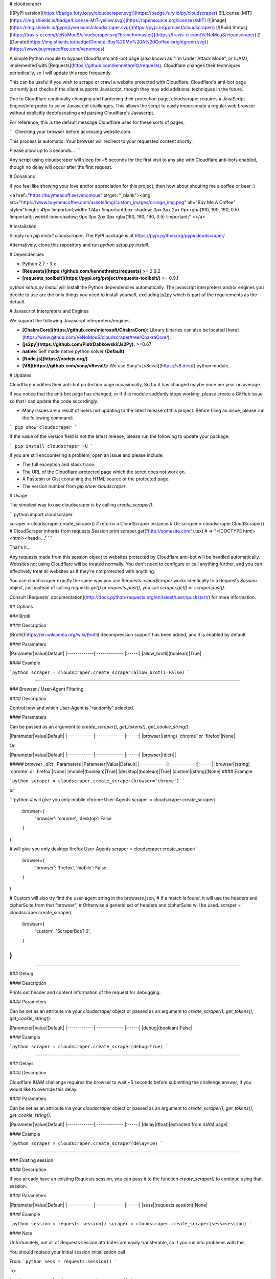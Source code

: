 # cloudscraper

[![PyPI version](https://badge.fury.io/py/cloudscraper.svg)](https://badge.fury.io/py/cloudscraper)
[![License: MIT](https://img.shields.io/badge/License-MIT-yellow.svg)](https://opensource.org/licenses/MIT)
[![image](https://img.shields.io/pypi/pyversions/cloudscraper.svg)](https://pypi.org/project/cloudscraper/)
[![Build Status](https://travis-ci.com/VeNoMouS/cloudscraper.svg?branch=master)](https://travis-ci.com/VeNoMouS/cloudscraper)
[![Donate](https://img.shields.io/badge/Donate-Buy%20Me%20A%20Coffee-brightgreen.svg)](https://www.buymeacoffee.com/venomous)

A simple Python module to bypass Cloudflare's anti-bot page (also known as "I'm Under Attack Mode", or IUAM), implemented with [Requests](https://github.com/kennethreitz/requests). Cloudflare changes their techniques periodically, so I will update this repo frequently.

This can be useful if you wish to scrape or crawl a website protected with Cloudflare. Cloudflare's anti-bot page currently just checks if the client supports Javascript, though they may add additional techniques in the future.

Due to Cloudflare continually changing and hardening their protection page, cloudscraper requires a JavaScript Engine/interpreter to solve Javascript challenges. This allows the script to easily impersonate a regular web browser without explicitly deobfuscating and parsing Cloudflare's Javascript.

For reference, this is the default message Cloudflare uses for these sorts of pages:

```
Checking your browser before accessing website.com.

This process is automatic. Your browser will redirect to your requested content shortly.

Please allow up to 5 seconds...
```

Any script using cloudscraper will sleep for ~5 seconds for the first visit to any site with Cloudflare anti-bots enabled, though no delay will occur after the first request.

# Donations

If you feel like showing your love and/or appreciation for this project, then how about shouting me a coffee or beer :)

<a href="https://buymeacoff.ee/venomous" target="_blank"><img src="https://www.buymeacoffee.com/assets/img/custom_images/orange_img.png" alt="Buy Me A Coffee" style="height: 41px !important;width: 174px !important;box-shadow: 0px 3px 2px 0px rgba(190, 190, 190, 0.5) !important;-webkit-box-shadow: 0px 3px 2px 0px rgba(190, 190, 190, 0.5) !important;" ></a>

# Installation

Simply run `pip install cloudscraper`. The PyPI package is at https://pypi.python.org/pypi/cloudscraper/

Alternatively, clone this repository and run `python setup.py install`.

# Dependencies

- Python 2.7 - 3.x
- **[Requests](https://github.com/kennethreitz/requests)** >= 2.9.2
- **[requests_toolbelt](https://pypi.org/project/requests-toolbelt/)** >= 0.9.1

`python setup.py install` will install the Python dependencies automatically. The javascript interpreters and/or engines you decide to use are the only things you need to install yourself, excluding js2py which is part of the requirements as the default.

# Javascript Interpreters and Engines

We support the following Javascript interpreters/engines.

- **[ChakraCore](https://github.com/microsoft/ChakraCore):** Library binaries can also be located [here](https://www.github.com/VeNoMouS/cloudscraper/tree/ChakraCore/).
- **[js2py](https://github.com/PiotrDabkowski/Js2Py):** >=0.67
- **native**: Self made native python solver **(Default)**
- **[Node.js](https://nodejs.org/)**
- **[V8](https://github.com/sony/v8eval/):** We use Sony's [v8eval](https://v8.dev)() python module.

# Updates

Cloudflare modifies their anti-bot protection page occasionally, So far it has changed maybe once per year on average.

If you notice that the anti-bot page has changed, or if this module suddenly stops working, please create a GitHub issue so that I can update the code accordingly.

- Many issues are a result of users not updating to the latest release of this project. Before filing an issue, please run the following command:

```
pip show cloudscraper
```

If the value of the version field is not the latest release, please run the following to update your package:

```
pip install cloudscraper -U
```

If you are still encountering a problem, open an issue and please include:

- The full exception and stack trace.
- The URL of the Cloudflare-protected page which the script does not work on.
- A Pastebin or Gist containing the HTML source of the protected page.
- The version number from `pip show cloudscraper`.

# Usage

The simplest way to use cloudscraper is by calling `create_scraper()`.

```python
import cloudscraper

scraper = cloudscraper.create_scraper()  # returns a CloudScraper instance
# Or: scraper = cloudscraper.CloudScraper()  # CloudScraper inherits from requests.Session
print scraper.get("http://somesite.com").text  # => "<!DOCTYPE html><html><head>..."
```

That's it...

Any requests made from this session object to websites protected by Cloudflare anti-bot will be handled automatically. Websites not using Cloudflare will be treated normally. You don't need to configure or call anything further, and you can effectively treat all websites as if they're not protected with anything.

You use cloudscraper exactly the same way you use Requests. `cloudScraper` works identically to a Requests `Session` object, just instead of calling `requests.get()` or `requests.post()`, you call `scraper.get()` or `scraper.post()`.

Consult [Requests' documentation](http://docs.python-requests.org/en/latest/user/quickstart/) for more information.

## Options

### Brotli

#### Description

[Brotli](https://en.wikipedia.org/wiki/Brotli) decompression support has been added, and it is enabled by default.

#### Parameters


|Parameter|Value|Default|
|-------------|:-------------:|:-----:|
|allow_brotli|(boolean)|True|

#### Example

```python
scraper = cloudscraper.create_scraper(allow_brotli=False)
```

------

### Browser / User-Agent Filtering

#### Description

Control how and which User-Agent is "randomly" selected.

#### Parameters

Can be passed as an argument to `create_scraper()`, `get_tokens()`, `get_cookie_string()`.

|Parameter|Value|Default|
|-------------|:-------------:|:-----:|
|browser|(string) `chrome` or `firefox`|None|

Or

|Parameter|Value|Default|
|-------------|:-------------:|:-----:|
|browser|(dict)||

##### `browser` *_dict_* Parameters
|Parameter|Value|Default|
|-------------|:-------------:|:-----:|
|browser|(string) `chrome` or `firefox`|None|
|mobile|(boolean)|True|
|desktop|(boolean)|True|
|custom|(string)|None|
#### Example

```python
scraper = cloudscraper.create_scraper(browser='chrome')
```

or

```python
# will give you only mobile chrome User-Agents
scraper = cloudscraper.create_scraper(
    browser={
        'browser': 'chrome',
        'desktop': False
    }
)

# will give you only desktop firefox User-Agents
scraper = cloudscraper.create_scraper(
    browser={
        'browser': 'firefox',
        'mobile': False
    }
)

# Custom will also try find the user-agent string in the browsers.json,
# If a match is found, it will use the headers and cipherSuite from that "browser",
# Otherwise a generic set of headers and cipherSuite will be used.
scraper = cloudscraper.create_scraper(
    browser={
        'custom': 'ScraperBot/1.0',
    }
)
```
------

### Debug

#### Description

Prints out header and content information of the request for debugging.

#### Parameters

Can be set as an attribute via your `cloudscraper` object or passed as an argument to `create_scraper()`, `get_tokens()`, `get_cookie_string()`.

|Parameter|Value|Default|
|-------------|:-------------:|:-----:|
|debug|(boolean)|False|

#### Example

```python
scraper = cloudscraper.create_scraper(debug=True)
```

------

### Delays

#### Description

Cloudflare IUAM challenge requires the browser to wait ~5 seconds before submitting the challenge answer, If you would like to override this delay.

#### Parameters

Can be set as an attribute via your `cloudscraper` object or passed as an argument to `create_scraper()`, `get_tokens()`, `get_cookie_string()`.

|Parameter|Value|Default|
|-------------|:-------------:|:-----:|
|delay|(float)|extracted from IUAM page|

#### Example

```python
scraper = cloudscraper.create_scraper(delay=10)
```

------

### Existing session

#### Description:

If you already have an existing Requests session, you can pass it to the function `create_scraper()` to continue using that session.

#### Parameters

|Parameter|Value|Default|
|-------------|:-------------:|:-----:|
|sess|(requests.session)|None|

#### Example

```python
session = requests.session()
scraper = cloudscraper.create_scraper(sess=session)
```

#### Note

Unfortunately, not all of Requests session attributes are easily transferable, so if you run into problems with this,

You should replace your initial session initialization call

From: 
```python
sess = requests.session()
```

To:

```python
sess = cloudscraper.create_scraper()
```

------

### JavaScript Engines and Interpreters

#### Description
cloudscraper currently supports the following JavaScript Engines/Interpreters

- **[ChakraCore](https://github.com/microsoft/ChakraCore)**
- **[js2py](https://github.com/PiotrDabkowski/Js2Py)**
- **native**: Self made native python solver **(Default)**
- **[Node.js](https://nodejs.org/)**
- **[V8](https://github.com/sony/v8eval/)**


#### Parameters
Can be set as an attribute via your `cloudscraper` object or passed as an argument to `create_scraper()`, `get_tokens()`, `get_cookie_string()`.

|Parameter|Value|Default|
|-------------|:-------------:|:-----:|
|interpreter|(string)|`native`|

#### Example

```python
scraper = cloudscraper.create_scraper(interpreter='nodejs')
```

------

### 3rd Party reCaptcha Solvers

#### Description
`cloudscraper` currently supports the following 3rd party reCaptcha solvers, should you require them.

- **[anticaptcha](https://www.anti-captcha.com/)**
- **[deathbycaptcha](https://www.deathbycaptcha.com/)**
- **[2captcha](https://www.2captcha.com/)**
- **[9kw](https://www.9kw.eu/)**
- **__return_response__**

#### Note

I am working on adding more 3rd party solvers, if you wish to have a service added that is not currently supported, please raise a support ticket on github.

To use a proxy to solve reCaptcha via the 3rd party, pass `'proxy': True` in your `recaptcha` dictionary, it will use the scrapers proxy you defined.

##### Required Parameters

Can be set as an attribute via your `cloudscraper` object or passed as an argument to `create_scraper()`, `get_tokens()`, `get_cookie_string()`.

|Parameter|Value|Default|
|-------------|:-------------:|:-----:|
|recaptcha|(dict)|None|

------

#### anticaptcha

##### Required `recaptcha` Parameters

|Parameter|Value|Required|Default|
|-------------|:-------------:|:-----:|:-----:|
|provider|(string) `anticaptcha`|yes||
|api_key|(string)|yes||
|proxy|(boolean)|no|False|

##### Example

```python
scraper = cloudscraper.create_scraper(
  interpreter='nodejs',
  recaptcha={
    'provider': 'anticaptcha',
    'api_key': 'your_anticaptcha_api_key'
  }
)
```

------

#### deathbycaptcha

##### Required `recaptcha` Parameters

|Parameter|Value|Required|Default|
|-------------|:-------------:|:-----:|:-----:|
|provider|(string) `deathbycaptcha`|yes||
|username|(string)|yes||
|password|(string)|yes||
|proxy|(boolean)|no|False|

##### Example

```python
scraper = cloudscraper.create_scraper(
  interpreter='nodejs',
  recaptcha={
    'provider': 'deathbycaptcha',
    'username': 'your_deathbycaptcha_username',
    'password': 'your_deathbycaptcha_password',
  }
)
```

------

#### 2captcha

##### Required `recaptcha` Parameters

|Parameter|Value|Required|Default|
|-------------|:-------------:|:-----:|:-----:|
|provider|(string) `2captcha`| yes||
|api_key|(string)| yes||
|proxy| (boolean)| no| False|

##### Example

```python
scraper = cloudscraper.create_scraper(
  interpreter='nodejs',
  recaptcha={
    'provider': '2captcha',
    'api_key': 'your_2captcha_api_key'
  }
)
```

------

#### 9kw

##### Required `recaptcha` Parameters

|Parameter|Value|Required|Default|
|-------------|:-------------:|:-----:|:-----:|
|provider|(string) `9kw`|yes||
|api_key|(string)|yes||
|proxy|(boolean)|no|False|
|maxtimeout|(int)|no|180|

##### Example

```python
scraper = cloudscraper.create_scraper(
  interpreter='nodejs',
  recaptcha={
    'provider': '9kw',
    'api_key': 'your_9kw_api_key',
    'maxtimeout': 300
  }
)
```

------

#### return_response

Use this if you want the requests response payload without solving the reCaptcha.

##### Required `recaptcha` Parameters

|Parameter|Value|Required|Default|
|-------------|:-------------:|:-----:|:-----:|
|provider|(string) `return_response`| yes||

##### Example
```python
scraper = cloudscraper.create_scraper(
  interpreter='nodejs',
  recaptcha={'provider': 'return_response'}
)
```

## Integration

It's easy to integrate `cloudscraper` with other applications and tools. Cloudflare uses two cookies as tokens: one to verify you made it past their challenge page and one to track your session. To bypass the challenge page, simply include both of these cookies (with the appropriate user-agent) in all HTTP requests you make.

To retrieve just the cookies (as a dictionary), use `cloudscraper.get_tokens()`. To retrieve them as a full `Cookie` HTTP header, use `cloudscraper.get_cookie_string()`.

`get_tokens` and `get_cookie_string` both accept Requests' usual keyword arguments (like `get_tokens(url, proxies={"http": "socks5://localhost:9050"})`).

Please read [Requests' documentation on request arguments](http://docs.python-requests.org/en/master/api/#requests.Session.request) for more information.

------

### User-Agent Handling

The two integration functions return a tuple of `(cookie, user_agent_string)`.

**You must use the same user-agent string for obtaining tokens and for making requests with those tokens, otherwise Cloudflare will flag you as a bot.**

That means you have to pass the returned `user_agent_string` to whatever script, tool, or service you are passing the tokens to (e.g. curl, or a specialized scraping tool), and it must use that passed user-agent when it makes HTTP requests.

------

### Integration examples

Remember, you must always use the same user-agent when retrieving or using these cookies. These functions all return a tuple of `(cookie_dict, user_agent_string)`.

------

#### Retrieving a cookie dict through a proxy

`get_tokens` is a convenience function for returning a Python dict containing Cloudflare's session cookies. For demonstration, we will configure this request to use a proxy. (Please note that if you request Cloudflare clearance tokens through a proxy, you must always use the same proxy when those tokens are passed to the server. Cloudflare requires that the challenge-solving IP and the visitor IP stay the same.)

If you do not wish to use a proxy, just don't pass the `proxies` keyword argument. These convenience functions support all of Requests' normal keyword arguments, like `params`, `data`, and `headers`.

```python
import cloudscraper

proxies = {"http": "http://localhost:8080", "https": "http://localhost:8080"}
tokens, user_agent = cloudscraper.get_tokens("http://somesite.com", proxies=proxies)
print(tokens)
# => {
    'cf_clearance': 'c8f913c707b818b47aa328d81cab57c349b1eee5-1426733163-3600',
    '__cfduid': 'dd8ec03dfdbcb8c2ea63e920f1335c1001426733158'
}
```

------

#### Retrieving a cookie string

`get_cookie_string` is a convenience function for returning the tokens as a string for use as a `Cookie` HTTP header value.

This is useful when crafting an HTTP request manually, or working with an external application or library that passes on raw cookie headers.

```python
import cloudscraper

cookie_value, user_agent = cloudscraper.get_cookie_string('http://somesite.com')

print('GET / HTTP/1.1\nCookie: {}\nUser-Agent: {}\n'.format(cookie_value, user_agent))

# GET / HTTP/1.1
# Cookie: cf_clearance=c8f913c707b818b47aa328d81cab57c349b1eee5-1426733163-3600; __cfduid=dd8ec03dfdbcb8c2ea63e920f1335c1001426733158
# User-Agent: Some/User-Agent String
```

------

#### curl example

Here is an example of integrating cloudscraper with curl. As you can see, all you have to do is pass the cookies and user-agent to curl.

```python
import subprocess
import cloudscraper

# With get_tokens() cookie dict:

# tokens, user_agent = cloudscraper.get_tokens("http://somesite.com")
# cookie_arg = 'cf_clearance={}; __cfduid={}'.format(tokens['cf_clearance'], tokens['__cfduid'])

# With get_cookie_string() cookie header; recommended for curl and similar external applications:

cookie_arg, user_agent = cloudscraper.get_cookie_string('http://somesite.com')

# With a custom user-agent string you can optionally provide:

# ua = "Scraping Bot"
# cookie_arg, user_agent = cloudscraper.get_cookie_string("http://somesite.com", user_agent=ua)

result = subprocess.check_output(
    [
        'curl',
        '--cookie',
        cookie_arg,
        '-A',
        user_agent,
        'http://somesite.com'
    ]
)
```

Trimmed down version. Prints page contents of any site protected with Cloudflare, via curl.

**Warning: `shell=True` can be dangerous to use with `subprocess` in real code.**

```python
url = "http://somesite.com"
cookie_arg, user_agent = cloudscraper.get_cookie_string(url)
cmd = "curl --cookie {cookie_arg} -A {user_agent} {url}"
print(
    subprocess.check_output(
        cmd.format(
            cookie_arg=cookie_arg,
            user_agent=user_agent,
            url=url
        ),
        shell=True
    )
)
```

